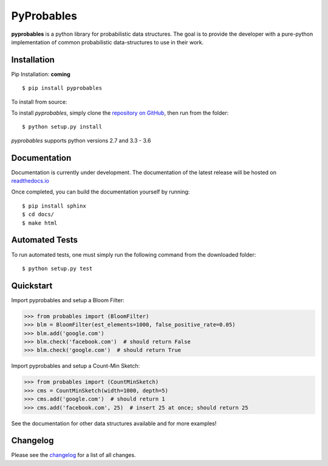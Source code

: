 PyProbables
===========

**pyprobables** is a python library for probabilistic data structures. The goal
is to provide the developer with a pure-python implementation of common
probabilistic data-structures to use in their work.

Installation
------------------

Pip Installation: **coming**

::

    $ pip install pyprobables

To install from source:

To install `pyprobables`, simply clone the `repository on GitHub
<https://github.com/barrust/pyprobables>`__, then run from the folder:

::

    $ python setup.py install

`pyprobables` supports python versions 2.7 and 3.3 - 3.6

Documentation
-------------

Documentation is currently under development. The documentation of
the latest release will be hosted on
`readthedocs.io <http://pyprobables.readthedocs.io/en/stable/?>`__

Once completed, you can build the documentation yourself by running:

::

    $ pip install sphinx
    $ cd docs/
    $ make html



Automated Tests
------------------

To run automated tests, one must simply run the following command from the
downloaded folder:

::

  $ python setup.py test


Quickstart
------------------

Import pyprobables and setup a Bloom Filter:

.. code:: python

    >>> from probables import (BloomFilter)
    >>> blm = BloomFilter(est_elements=1000, false_positive_rate=0.05)
    >>> blm.add('google.com')
    >>> blm.check('facebook.com')  # should return False
    >>> blm.check('google.com')  # should return True


Import pyprobables and setup a Count-Min Sketch:

.. code:: python

    >>> from probables import (CountMinSketch)
    >>> cms = CountMinSketch(width=1000, depth=5)
    >>> cms.add('google.com')  # should return 1
    >>> cms.add('facebook.com', 25)  # insert 25 at once; should return 25

See the documentation for other data structures available and for more
examples!

Changelog
------------------

Please see the `changelog
<https://github.com/barrust/pyprobables/blob/master/CHANGELOG.md>`__ for a list
of all changes.


